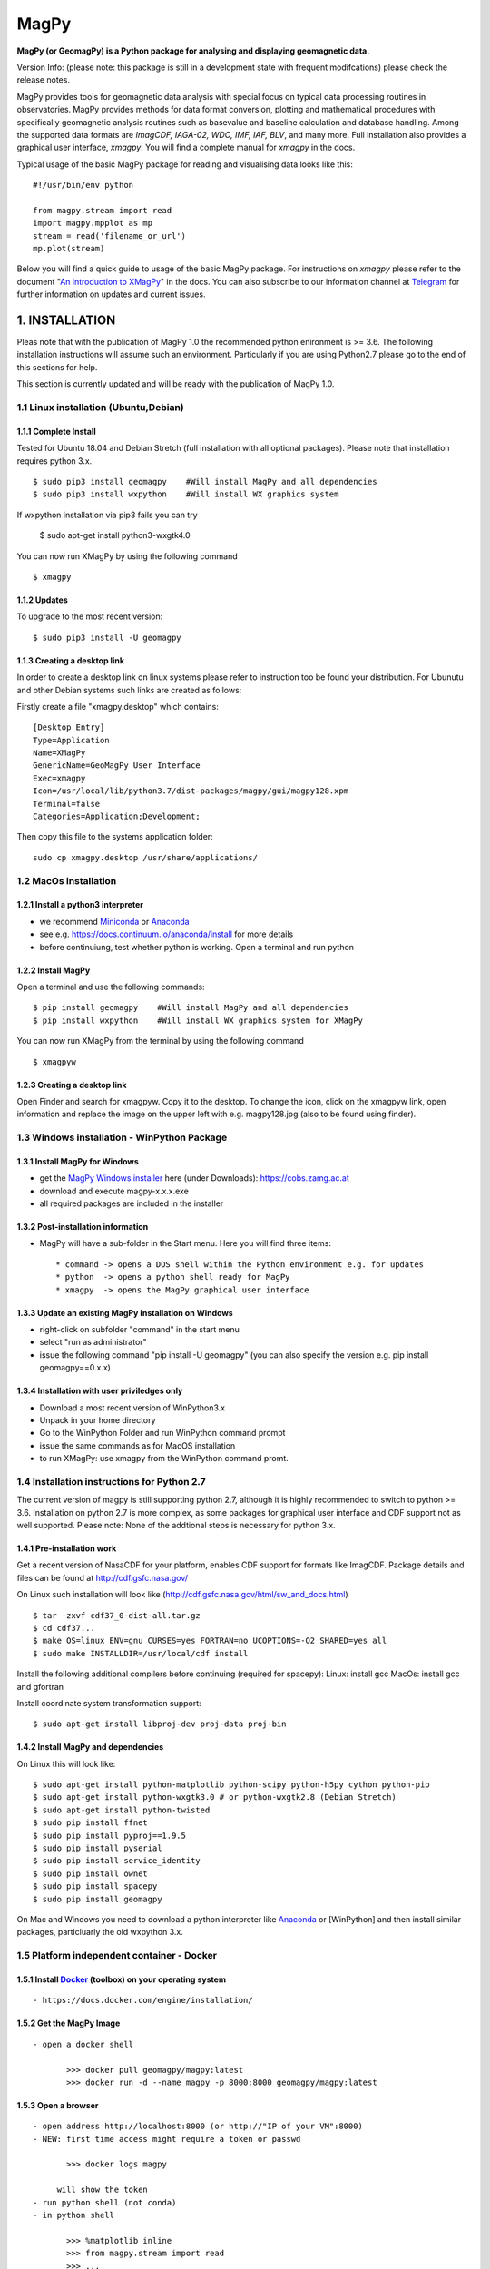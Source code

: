 MagPy
=====

**MagPy (or GeomagPy) is a Python package for analysing and displaying
geomagnetic data.**

Version Info: (please note: this package is still in a development state
with frequent modifcations) please check the release notes.

MagPy provides tools for geomagnetic data analysis with special focus on
typical data processing routines in observatories. MagPy provides
methods for data format conversion, plotting and mathematical procedures
with specifically geomagnetic analysis routines such as basevalue and
baseline calculation and database handling. Among the supported data
formats are *ImagCDF, IAGA-02, WDC, IMF, IAF, BLV*, and many more. Full
installation also provides a graphical user interface, *xmagpy*. You
will find a complete manual for *xmagpy* in the docs.

Typical usage of the basic MagPy package for reading and visualising
data looks like this:

::

        #!/usr/bin/env python

        from magpy.stream import read
        import magpy.mpplot as mp
        stream = read('filename_or_url')
        mp.plot(stream)

Below you will find a quick guide to usage of the basic MagPy package.
For instructions on *xmagpy* please refer to the document "`An
introduction to
XMagPy <https://github.com/geomagpy/magpy/blob/master/magpy/doc/xmagpy-manual.pdf>`__"
in the docs. You can also subscribe to our information channel at
`Telegram <https://t.me/geomagpy>`__ for further information on updates
and current issues.

1. INSTALLATION
---------------

Pleas note that with the publication of MagPy 1.0 the recommended python
enironment is >= 3.6. The following installation instructions will
assume such an environment. Particularly if you are using Python2.7
please go to the end of this sections for help.

This section is currently updated and will be ready with the publication
of MagPy 1.0.

1.1 Linux installation (Ubuntu,Debian)
~~~~~~~~~~~~~~~~~~~~~~~~~~~~~~~~~~~~~~

1.1.1 Complete Install
^^^^^^^^^^^^^^^^^^^^^^

Tested for Ubuntu 18.04 and Debian Stretch (full installation with all
optional packages). Please note that installation requires python 3.x.

::

        $ sudo pip3 install geomagpy    #Will install MagPy and all dependencies
        $ sudo pip3 install wxpython    #Will install WX graphics system

If wxpython installation via pip3 fails you can try

        $ sudo apt-get install python3-wxgtk4.0

You can now run XMagPy by using the following command

::

        $ xmagpy

1.1.2 Updates
^^^^^^^^^^^^^

To upgrade to the most recent version:

::

        $ sudo pip3 install -U geomagpy

1.1.3 Creating a desktop link
^^^^^^^^^^^^^^^^^^^^^^^^^^^^^

In order to create a desktop link on linux systems please refer to
instruction too be found your distribution. For Ubunutu and other Debian
systems such links are created as follows:

Firstly create a file "xmagpy.desktop" which contains:

::

        [Desktop Entry]
        Type=Application
        Name=XMagPy
        GenericName=GeoMagPy User Interface
        Exec=xmagpy
        Icon=/usr/local/lib/python3.7/dist-packages/magpy/gui/magpy128.xpm
        Terminal=false
        Categories=Application;Development;

Then copy this file to the systems application folder:

::

        sudo cp xmagpy.desktop /usr/share/applications/

1.2 MacOs installation
~~~~~~~~~~~~~~~~~~~~~~

1.2.1 Install a python3 interpreter
^^^^^^^^^^^^^^^^^^^^^^^^^^^^^^^^^^^

-  we recommend
   `Miniconda <https://docs.conda.io/en/latest/miniconda.html>`__ or
   `Anaconda <https://www.continuum.io/downloads>`__
-  see e.g. https://docs.continuum.io/anaconda/install for more details
-  before continuiung, test whether python is working. Open a terminal
   and run python

1.2.2 Install MagPy
^^^^^^^^^^^^^^^^^^^

Open a terminal and use the following commands:

::

        $ pip install geomagpy    #Will install MagPy and all dependencies
        $ pip install wxpython    #Will install WX graphics system for XMagPy

You can now run XMagPy from the terminal by using the following command

::

        $ xmagpyw

1.2.3 Creating a desktop link
^^^^^^^^^^^^^^^^^^^^^^^^^^^^^

Open Finder and search for xmagpyw. Copy it to the desktop. To change
the icon, click on the xmagpyw link, open information and replace the
image on the upper left with e.g. magpy128.jpg (also to be found using
finder).

1.3 Windows installation - WinPython Package
~~~~~~~~~~~~~~~~~~~~~~~~~~~~~~~~~~~~~~~~~~~~

1.3.1 Install MagPy for Windows
^^^^^^^^^^^^^^^^^^^^^^^^^^^^^^^

-  get the `MagPy Windows
   installer <https://cobs.zamg.ac.at/data/index.php/en/downloads/category/1-magnetism>`__
   here (under Downloads): https://cobs.zamg.ac.at
-  download and execute magpy-x.x.x.exe
-  all required packages are included in the installer

1.3.2 Post-installation information
^^^^^^^^^^^^^^^^^^^^^^^^^^^^^^^^^^^

-  MagPy will have a sub-folder in the Start menu. Here you will find
   three items:

   ::

       * command -> opens a DOS shell within the Python environment e.g. for updates 
       * python  -> opens a python shell ready for MagPy
       * xmagpy  -> opens the MagPy graphical user interface

1.3.3 Update an existing MagPy installation on Windows
^^^^^^^^^^^^^^^^^^^^^^^^^^^^^^^^^^^^^^^^^^^^^^^^^^^^^^

-  right-click on subfolder "command" in the start menu
-  select "run as administrator"
-  issue the following command "pip install -U geomagpy" (you can also
   specify the version e.g. pip install geomagpy==0.x.x)

1.3.4 Installation with user priviledges only
^^^^^^^^^^^^^^^^^^^^^^^^^^^^^^^^^^^^^^^^^^^^^

-  Download a most recent version of WinPython3.x
-  Unpack in your home directory
-  Go to the WinPython Folder and run WinPython command prompt
-  issue the same commands as for MacOS installation
-  to run XMagPy: use xmagpy from the WinPython command promt.

1.4 Installation instructions for Python 2.7
~~~~~~~~~~~~~~~~~~~~~~~~~~~~~~~~~~~~~~~~~~~~

The current version of magpy is still supporting python 2.7, although it
is highly recommended to switch to python >= 3.6. Installation on python
2.7 is more complex, as some packages for graphical user interface and
CDF support not as well supported. Please note: None of the addtional
steps is necessary for python 3.x.

1.4.1 Pre-installation work
^^^^^^^^^^^^^^^^^^^^^^^^^^^

Get a recent version of NasaCDF for your platform, enables CDF support
for formats like ImagCDF. Package details and files can be found at
http://cdf.gsfc.nasa.gov/

On Linux such installation will look like
(http://cdf.gsfc.nasa.gov/html/sw\_and\_docs.html)

::

        $ tar -zxvf cdf37_0-dist-all.tar.gz
        $ cd cdf37...
        $ make OS=linux ENV=gnu CURSES=yes FORTRAN=no UCOPTIONS=-O2 SHARED=yes all
        $ sudo make INSTALLDIR=/usr/local/cdf install

Install the following additional compilers before continuing (required
for spacepy): Linux: install gcc MacOs: install gcc and gfortran

Install coordinate system transformation support:

::

        $ sudo apt-get install libproj-dev proj-data proj-bin

1.4.2 Install MagPy and dependencies
^^^^^^^^^^^^^^^^^^^^^^^^^^^^^^^^^^^^

On Linux this will look like:

::

        $ sudo apt-get install python-matplotlib python-scipy python-h5py cython python-pip  
        $ sudo apt-get install python-wxgtk3.0 # or python-wxgtk2.8 (Debian Stretch)  
        $ sudo apt-get install python-twisted  
        $ sudo pip install ffnet
        $ sudo pip install pyproj==1.9.5
        $ sudo pip install pyserial
        $ sudo pip install service_identity
        $ sudo pip install ownet
        $ sudo pip install spacepy
        $ sudo pip install geomagpy  

On Mac and Windows you need to download a python interpreter like
`Anaconda <https://www.continuum.io/downloads>`__ or [WinPython] and
then install similar packages, particluarly the old wxpython 3.x.

1.5 Platform independent container - Docker
~~~~~~~~~~~~~~~~~~~~~~~~~~~~~~~~~~~~~~~~~~~

1.5.1 Install `Docker <https://www.docker.com/>`__ (toolbox) on your operating system
^^^^^^^^^^^^^^^^^^^^^^^^^^^^^^^^^^^^^^^^^^^^^^^^^^^^^^^^^^^^^^^^^^^^^^^^^^^^^^^^^^^^^

::

     - https://docs.docker.com/engine/installation/

1.5.2 Get the MagPy Image
^^^^^^^^^^^^^^^^^^^^^^^^^

::

     - open a docker shell

            >>> docker pull geomagpy/magpy:latest
            >>> docker run -d --name magpy -p 8000:8000 geomagpy/magpy:latest

1.5.3 Open a browser
^^^^^^^^^^^^^^^^^^^^

::

     - open address http://localhost:8000 (or http://"IP of your VM":8000)
     - NEW: first time access might require a token or passwd

            >>> docker logs magpy

          will show the token 
     - run python shell (not conda) 
     - in python shell

            >>> %matplotlib inline
            >>> from magpy.stream import read
            >>> ...

1.6 Install from source
~~~~~~~~~~~~~~~~~~~~~~~

Requirements: - Python 2.7, 3.x (recommended is >=3.6)

Recommended: - Python packages: \* wxpython (for python2.7 it needs to
be 3.x or older) \* NasaCDF (python 2.7 only) \* SpacePy (python 2.7
only)

-  Other useful Software:

   -  pyproj (for geographic coordinate systems)
   -  MySQL (database features)
   -  Webserver (e.g. Apache2, PHP)

      git clone git://github.com/GeomagPy/MagPy.git cd magpy\* sudo
      python setup.py install

2. A quick guide to MagPy
-------------------------

written by R. Leonhardt, R. Bailey (April 2017)

MagPy's functionality can be accessed basically in three different ways:
1) Directly import and use the magpy package into a python environment
2) Run the graphical user interface xmagpy (xmagpyw for Mac) 3) Use
predefined applications "Scripts"

The following section will primarily deal with way 1. For 2 - xmagpy -
we refer to the video tutorials whcih can be found here: Section 3
contains examples for predefined applications/scripts

2.1 Getting started with the python package
~~~~~~~~~~~~~~~~~~~~~~~~~~~~~~~~~~~~~~~~~~~

Start python. Import all stream methods and classes using:

::

    from magpy.stream import *

Please note that this import will shadow any already existing ``read``
method.

2.2 Reading and writing data
~~~~~~~~~~~~~~~~~~~~~~~~~~~~

MagPy supports the following data formats and thus conversions between
them: - WDC: World Data Centre format - JSON: JavaScript Object Notation
- IMF: Intermagnet Format - IAF: Intermagnet Archive Format - NEIC: WGET
data from USGS - NEIC - IAGA: IAGA 2002 text format - IMAGCDF:
Intermagnet CDF Format - GFZKP: GeoForschungsZentrum KP-Index format -
GSM19/GSM90: Output formats from GSM magnetometers - POS1: POS-1 binary
output - BLV: Baseline format Intermagnet - IYFV: Yearly mean format
Intermagnet

... and many others. To get a full list, use:

::

        from magpy.stream import *
        print(PYMAG_SUPPORTED_FORMATS)

You will find several example files provided with MagPy. The ``cdf``
file is stored along with meta information in NASA's common data format
(cdf). Reading this file requires a working installation of Spacepy cdf.

If you do not have any geomagnetic data file you can access example data
by using the following command (after ``import *``):

::

        data = read(example1)
        

The data from ``example1`` has been read into a MagPy *DataStream* (or
*stream*) object. Most data processing routines in MagPy are applied to
data streams.

Several example data sets are provided within the MagPy package:

-  ``example1``: `IAGA <http://www.iaga-aiga.org/>`__ ZIP (IAGA2002, zip
   compressed) file with 1 second HEZ data
-  ``example2``: `MagPy <#magpy>`__ Archive (CDF) file with 1 sec F data
-  ``example3``: `MagPy <#magpy>`__ Basevalue (TXT) ascii file with DI
   and baseline data
-  ``example4``: `INTERMAGNET <http://www.intermagnet.org>`__ ImagCDF
   (CDF) file with one week of 1 second data
-  ``example5``: `MagPy <#magpy>`__ Archive (CDF) raw data file with xyz
   and supporting data
-  ``example6a``: `MagPy <#magpy>`__ DI (txt) raw data file with DI
   measurement
-  ``example6b``: `MagPy <#magpy>`__ like 6a to be used with example4

-  ``flagging_example``: `MagPy <#magpy>`__ FlagDictionary (JSON)
   flagging info to be used with example1
-  ``recipe1_flags``: `MagPy <#magpy>`__ FlagDictionary (JSON) to be
   used with cookbook recipe 1

2.2.1 Reading
^^^^^^^^^^^^^

For a file in the same directory:

::

        data = read(r'myfile.min') 

... or for specific paths in Linux:

::

        data = read(r'/path/to/file/myfile.min') 

... or for specific paths in Windows:

::

        data = read(r'c:\path\to\file\myfile.min')

Pathnames are related to your operating system. In this guide we will
assume a Linux system. Files that are read in are uploaded to the memory
and each data column (or piece of header information) is assigned to an
internal variable (key). To get a quick overview of the assigned keys in
any given stream (``data``) you can use the following method:

::

        print(data._get_key_headers() )

2.2.2 Writing
^^^^^^^^^^^^^

After loading data from a file, we can save the data in the standard
IAGA02 and IMAGCDF formats with the following commands.

To create an IAGA-02 format file, use:

::

        data.write(r'/path/to/diretory/',format_type='IAGA')

To create an `INTERMAGNET <http://www.intermagnet.org>`__ CDF (ImagCDF)
file:

::

        data.write(r'/path/to/diretory/',format_type='IMAGCDF')

The filename will be created automatically according to the defined
format. By default, daily files are created and the date is added to the
filename in-between the optional parameters ``filenamebegins`` and
``filenameends``. If ``filenameends`` is missing, ``.txt`` is used as
default.

2.2.3 Other possibilities for reading files
^^^^^^^^^^^^^^^^^^^^^^^^^^^^^^^^^^^^^^^^^^^

To read all local files ending with .min within a directory (creates a
single stream of all data):

::

        data = read(r'/path/to/file/*.min')

Getting magnetic data directly from an online source such as the WDC:

::

        data = read(r'ftp://thewellknownaddress/single_year/2011/fur2011.wdc')

Getting *kp* data from the GFZ Potsdam:

::

        data = read(r'http://www-app3.gfz-potsdam.de/kp_index/qlyymm.tab')

(Please note: data access and usage is subjected to the terms and
conditions of the individual data provider. Please make sure to read
them before accessing any of these products.)

No format specifications are required for reading. If MagPy can handle
the format, it will be automatically recognized.

Getting data for a specific time window for local files:

::

        data = read(r'/path/to/files/*.min',starttime="2014-01-01", endtime="2014-05-01")

... and remote files:

::

        data = read(r'ftp://address/fur2013.wdc',starttime="2013-01-01", endtime="2013-02-01")

Reading data from the INTERMAGNET Webservice (starting soon):

::

        data = read('http://www.intermagnet.org/test/ws/?id=WIC')

2.2.4 Selecting timerange
^^^^^^^^^^^^^^^^^^^^^^^^^

The stream can be trimmed to a specific time interval after reading by
applying the trim method, e.g. for a specific month:

::

        data = data.trim(starttime="2013-01-01", endtime="2013-02-01")

2.3 Getting help on options and usage
~~~~~~~~~~~~~~~~~~~~~~~~~~~~~~~~~~~~~

2.3.1 Python's help function
^^^^^^^^^^^^^^^^^^^^^^^^^^^^

Information on individual methods and options can be obtained as
follows:

For basic functions:

::

        help(read)

For specific methods related to e.g. a stream object "data":

::

        help(data.fit)

Note that this requires the existence of a "data" object, which is
obtained e.g. by data = read(...). The help text can also be shown by
directly calling the *DataStream* object method using:

::

        help(DataStream.fit)

2.3.2 MagPy's logging system
^^^^^^^^^^^^^^^^^^^^^^^^^^^^

MagPy automatically logs many function options and runtime information,
which can be useful for debugging purposes. This log is saved by default
in the temporary file directory of your operating system, e.g. for Linux
this would be ``/tmp/magpy.log``. The log is formatted as follows with
the date, module and function in use and the message leve
(INFO/WARNING/ERROR):

::

        2017-04-22 09:50:11,308 INFO - magpy.stream - Initiating MagPy...

Messages on the WARNING and ERROR level will automatically be printed to
shell. Messages for more detailed debugging are written at the DEBUG
level and will not be printed to the log unless an additional handler
for printing DEBUG is added.

Custom loggers can be defined by creating a logger object after
importing MagPy and adding handlers (with formatting):

::

        from magpy.stream import *
        import logging
        
        logger = logging.getLogger()
        hdlr = logging.FileHandler('testlog.log')
        formatter = logging.Formatter('%(asctime)s - %(name)s - %(levelname)s - %(message)s')
        hdlr.setFormatter(formatter)
        logger.addHandler(hdlr)
        

The logger can also be configured to print to shell (stdout, without
formatting):

::

        import sys
        logger = logging.getLogger()
        stdoutlog = logging.StreamHandler(sys.stdout)
        logger.addHandler(stdoutlog)

2.4 Plotting
~~~~~~~~~~~~

You will find some example plots at the `Conrad
Observatory <http://www.conrad-observatory.at>`__.

2.4.1 Quick (and not dirty)
^^^^^^^^^^^^^^^^^^^^^^^^^^^

::

        import magpy.mpplot as mp
        mp.plot(data)

2.4.2 Some options
^^^^^^^^^^^^^^^^^^

Select specific keys to plot:

::

        mp.plot(data,variables=['x','y','z'])
        

Defining a plot title and specific colors (see ``help(mp.plot)`` for
list and all options):

::

        mp.plot(data,variables=['x','y'],plottitle="Test plot",
                colorlist=['g', 'c'])

2.4.3 Data from multiple streams
^^^^^^^^^^^^^^^^^^^^^^^^^^^^^^^^

Various datasets from multiple data streams will be plotted above one
another. Provide a list of streams and an array of keys:

::

        mp.plotStreams([data1,data2],[['x','y','z'],['f']])

2.5 Flagging data
~~~~~~~~~~~~~~~~~

The flagging procedure allows the observer to mark specific data points
or ranges. Falgs are useful for labelling data spikes, storm onsets,
pulsations, disturbances, lightning strikes, etc. Each flag is asociated
with a comment and a type number. The flagtype number ranges between 0
and 4:

-  0: normal data with comment (e.g. "Hello World")
-  1: data marked by automated analysis (e.g. spike)
-  2: data marked by observer as valid geomagnetic signature (e.g. storm
   onset, pulsation). Such data cannot be marked invalid by automated
   procedures
-  3: data marked by observer as invalid (e.g. lightning, magnetic
   disturbance)
-  4: merged data (e.g. data inserted from another source/instrument as
   defined in the comment)

Flags can be stored along with the data set (requires CDF format output)
or separately in a binary archive. These flags can then be applied to
the raw data again, ascertaining perfect reproducibility.

2.5.1 Mark data spikes
^^^^^^^^^^^^^^^^^^^^^^

Load a data record with data spikes:

::

        datawithspikes = read(example1)

Mark all spikes using the automated function ``flag_outlier`` with
default options:

::

        flaggeddata = datawithspikes.flag_outlier(timerange=timedelta(minutes=1),threshold=3)

Show flagged data in a plot:

::

        mp.plot(flaggeddata,['f'],annotate=True)

2.5.2 Flag time range
^^^^^^^^^^^^^^^^^^^^^

Flag a certain time range:

::

        flaglist = flaggeddata.flag_range(keys=['f'], starttime='2012-08-02T04:33:40', 
                                          endtime='2012-08-02T04:44:10', 
                                          flagnum=3, text="iron metal near sensor")

Apply these flags to the data:

::

        flaggeddata = flaggeddata.flag(flaglist)

Show flagged data in a plot:

::

        mp.plot(flaggeddata,['f'],annotate=True)

2.5.3 Save flagged data
^^^^^^^^^^^^^^^^^^^^^^^

To save the data together with the list of flags to a CDF file:

::

        flaggeddata.write('/tmp/',filenamebegins='MyFlaggedExample_', format_type='PYCDF')

To check for correct save procedure, read and plot the new file:

::

        newdata = read("/tmp/MyFlaggedExample_*")
        mp.plot(newdata,annotate=True, plottitle='Reloaded flagged CDF data')

2.5.4 Save flags separately
^^^^^^^^^^^^^^^^^^^^^^^^^^^

To save the list of flags seperately from the data in a pickled binary
file:

::

        fullflaglist = flaggeddata.extractflags()
        saveflags(fullflaglist,"/tmp/MyFlagList.pkl"))

These flags can be loaded in and then reapplied to the data set:

::

        data = read(example1)
        flaglist = loadflags("/tmp/MyFlagList.pkl")
        data = data.flag(flaglist)
        mp.plot(data,annotate=True, plottitle='Raw data with flags from file')

2.5.5 Drop flagged data
^^^^^^^^^^^^^^^^^^^^^^^

For some analyses it is necessary to use "clean" data, which can be
produced by dropping data flagged as invalid (e.g. spikes). By default,
the following method removes all data marked with flagtype numbers 1 and
3.

::

        cleandata = flaggeddata.remove_flagged()
        mp.plot(cleandata, ['f'], plottitle='Flagged data dropped')

2.6 Basic methods
~~~~~~~~~~~~~~~~~

2.6.1 Filtering
^^^^^^^^^^^^^^^

MagPy's ``filter`` uses the settings recommended by
`IAGA <http://www.iaga-aiga.org/>`__/`INTERMAGNET <http://www.intermagnet.org>`__.
Ckeck ``help(data.filter)`` for further options and definitions of
filter types and pass bands.

First, get the sampling rate before filtering in seconds:

::

        print("Sampling rate before [sec]:", cleandata.samplingrate())

Filter the data set with default parameters (``filter`` automatically
chooses the correct settings depending on the provided sanmpling rate):

::

        filtereddata = cleandata.filter()

Get sampling rate and filtered data after filtering (please note that
all filter information is added to the data's meta information
dictionary (data.header):

::

        print("Sampling rate after [sec]:", filtereddata.samplingrate())
        print("Filter and pass band:", filtereddata.header.get('DataSamplingFilter',''))

2.6.2 Coordinate transformation
^^^^^^^^^^^^^^^^^^^^^^^^^^^^^^^

Assuming vector data in columns [x,y,z] you can freely convert between
xyz, hdz, and idf coordinates:

::

        cleandata = cleandata.xyz2hdz()

2.6.3 Calculate delta F
^^^^^^^^^^^^^^^^^^^^^^^

If the data file contains xyz (hdz, idf) data and an independently
measured f value, you can calculate delta F between the two instruments
using the following:

::

        cleandata = cleandata.delta_f()
        mp.plot(cleandata,plottitle='delta F')

2.6.4 Calculate Means
^^^^^^^^^^^^^^^^^^^^^

Mean values for certain data columns can be obtained using the ``mean``
method. The mean will only be calculated for data with the percentage of
valid data (in contrast to missing data) points not falling below the
value given by the percentage option (default 95). If too much data is
missing, then no mean is calulated and the function returns NaN.

::

        print(cleandata.mean('df', percentage=80))
        

The median can be calculated by defining the ``meanfunction`` option:

::

        print(cleandata.mean('df', meanfunction='median'))

2.6.5 Applying offsets
^^^^^^^^^^^^^^^^^^^^^^

Constant offsets can be added to individual columns using the ``offset``
method with a dictionary defining the MagPy stream column keys and the
offset to be applied (datetime.timedelta object for time column, float
for all others):

::

        offsetdata = cleandata.offset({'time':timedelta(seconds=0.19),'f':1.24})

2.6.6 Scaling data
^^^^^^^^^^^^^^^^^^

Individual columns can also be multiplied by values provided in a
dictionary:

::

        multdata = cleandata.multiply({'x':-1})

2.6.7 Fit functions
^^^^^^^^^^^^^^^^^^^

MagPy offers the possibility to fit functions to data using either
polynomial functions or cubic splines (default):

::

        func = cleandata.fit(keys=['x','y','z'],knotstep=0.1)
        mp.plot(cleandata,variables=['x','y','z'],function=func)

2.6.8 Derivatives
^^^^^^^^^^^^^^^^^

Time derivatives, which are useful to identify outliers and sharp
changes, are calculated as follows:

::

        diffdata = cleandata.differentiate(keys=['x','y','z'],put2keys = ['dx','dy','dz'])
        mp.plot(diffdata,variables=['dx','dy','dz'])

2.6.9 All methods at a glance
^^^^^^^^^^^^^^^^^^^^^^^^^^^^^

For a summary of all supported methods, see the section **List of all
MagPy methods** below.

2.7 Geomagnetic analysis
~~~~~~~~~~~~~~~~~~~~~~~~

2.7.1 Determination of K indices
^^^^^^^^^^^^^^^^^^^^^^^^^^^^^^^^

MagPy supports the FMI method for determination of K indices. Please
consult the MagPy publication for details on this method and
application.

A month of one minute data is provided in ``example2``, which
corresponds to an `INTERMAGNET <http://www.intermagnet.org>`__ IAF
archive file. Reading a file in this format will load one minute data by
default. Accessing hourly data and other information is described below.

::

        data2 = read(example2)
        kvals = data2.k_fmi()

The determination of K values will take some time as the filtering
window is dynamically adjusted. In order to plot the original data (H
component) and K values together, we now use the multiple stream
plotting method ``plotStreams``. Here you need to provide a list of
streams and an array containing variables for each stream. The
additional options determine the appearance of the plot (limits, bar
chart):

::

        mp.plotStreams([data2,kvals],[['x'],['var1']],
                       specialdict = [{},{'var1':[0,9]}],
                       symbollist=['-','z'],
                       bartrange=0.06)
        

``'z'`` in ``symbollist`` refers to the second subplot (K), which should
be plotted as bars rather than the standard line (``'-'``).

2.7.2 Automated geomagnetic storm detection
^^^^^^^^^^^^^^^^^^^^^^^^^^^^^^^^^^^^^^^^^^^

Geomagnetic storm detection is supported by MagPy using two procedures
based on wavelets and the Akaike Information Criterion (AIC) as outlined
in detail in Bailey and Leonhardt (2016). A basic example of usage to
find an SSC using a Discrete Wavelet Transform (DWT) is shown below:

::

        from magpy.stream import read
        from magpy.opt.stormdet import seekStorm
        stormdata = read("LEMI025_2015-03-17.cdf")      # 1s variometer data
        stormdata = stormdata.xyz2hdz()
        stormdata = stormdata.smooth('x', window_len=25)
        detection, ssc_list = seekStorm(stormdata, method="MODWT")
        print("Possible SSCs detected:", ssc_list)
        

The method ``seekStorm`` will return two variables: ``detection`` is
True if any detection was made, while ``ssc_list`` is a list of
dictionaries containing data on each detection. Note that this method
alone can return a long list of possible SSCs (most incorrectly
detected), particularly during active storm times. It is most useful
when additional restrictions based on satellite solar wind data apply
(currently only optimised for ACE data, e.g. from the NOAA website):

::

        satdata_ace_1m = read('20150317_ace_swepam_1m.txt')
        satdata_ace_5m = read('20150317_ace_epam_5m.txt')
        detection, ssc_list, sat_cme_list = seekStorm(stormdata,
                    satdata_1m=satdata_ace_1m, satdata_5m=satdata_ace_5m,
                    method='MODWT', returnsat=True)
        print("Possible CMEs detected:", sat_cme_list)
        print("Possible SSCs detected:", ssc_list)

2.7.3 Sq analysis
^^^^^^^^^^^^^^^^^

Methods are currently in preparation.

2.7.4 Validity check of data
^^^^^^^^^^^^^^^^^^^^^^^^^^^^

A common and important application used in the geomagnetism community is
a general validity check of geomagnetic data to be submitted to the
official data repositories `IAGA <http://www.iaga-aiga.org/>`__, WDC, or
`INTERMAGNET <http://www.intermagnet.org>`__. Please note: this is
currently under development and will be extended in the near future. A
'one-click' test method will be included in xmagpy in the future,
checking:

A) Validity of data formats, e.g.:

   ::

       data = read('myiaffile.bin', debug=True) 

B) Completeness of meta-information

C) Conformity of applied techniques to respective rules

D) Internal consistency of data

E) Optional: regional consistency

2.7.5 Spectral Analysis and Noise
^^^^^^^^^^^^^^^^^^^^^^^^^^^^^^^^^

For analysis of the spectral content of data, MagPy provides two basic
plotting methods. ``plotPS`` will calculate and display a power spectrum
of the selected component. ``plotSpectrogram`` will plot a spectrogram
of the time series. As usual, there are many options for plot window and
processing parameters that can be accessed using the help method.

::

        data = read(example1)
        mp.plotPS(data,key='f')
        mp.plotSpectrogram(data,['f'])

2.8 Handling multiple streams
~~~~~~~~~~~~~~~~~~~~~~~~~~~~~

2.8.1 Merging streams
^^^^^^^^^^^^^^^^^^^^^

Merging data comprises combining two streams into one new stream. This
includes adding a new column from another stream, filling gaps with data
from another stream or replacing data from one column with data from
another stream. The following example sketches the typical usage:

::

        print("Data columns in data2:", data2._get_key_headers())
        newstream = mergeStreams(data2,kvals,keys=['var1'])
        print("Data columns after merging:", data2._get_key_headers())
        mp.plot(newstream, ['x','y','z','var1'],symbollist=['-','-','-','z'])

If column ``var1`` does not existing in data2 (as above), then this
column is added. If column ``var1`` had already existed, then missing
data would be inserted from stream ``kvals``. In order to replace any
existing data, use option ``mode='replace'``.

2.8.2 Differences between streams
^^^^^^^^^^^^^^^^^^^^^^^^^^^^^^^^^

Sometimes it is necessary to examine the differences between two data
streams e.g. differences between the F values of two instruments running
in parallel at an observatory. The method ``subtractStreams`` is
provided for this analysis:

::

        diff = subtractStreams(data1,data2,keys=['f'])

2.9 The art of meta-information
~~~~~~~~~~~~~~~~~~~~~~~~~~~~~~~

Each data set is accompanied by a dictionary containing meta-information
for this data. This dictionary is completely dynamic and can be filled
freely, but there are a number of predefined fields that help the user
provide essential meta-information as requested by
`IAGA <http://www.iaga-aiga.org/>`__,
`INTERMAGNET <http://www.intermagnet.org>`__ and other data providers.
All meta information is saved only to MagPy-specific archive formats
PYCDF and PYSTR. All other export formats save only specific information
as required by the projected format.

The current content of this dictionary can be accessed by:

::

        data = read(example1)
        print(data.header)

Information is added/changed by using:

::

        data.header['SensorName'] = 'FGE'

Individual information is obtained from the dictionary using standard
key input:

::

        print(data.header.get('SensorName'))

If you want to have a more readable list of the header information, do:

::

        for key in data.header:
            print ("Key: {} \t Content: {}".format(key,data.header.get(key)))

2.9.1 Conversion to ImagCDF - Adding meta-information
^^^^^^^^^^^^^^^^^^^^^^^^^^^^^^^^^^^^^^^^^^^^^^^^^^^^^

To convert data from `IAGA <http://www.iaga-aiga.org/>`__ or IAF formats
to the new `INTERMAGNET <http://www.intermagnet.org>`__ CDF format, you
will usually need to add additional meta-information required for the
new format. MagPy can assist you here, firstly by extracting and
correctly adding already existing meta-information into newly defined
fields, and secondly by informing you of which information needs to be
added for producing the correct output format.

Example of IAGA02 to ImagCDF:

::

        mydata = read('IAGA02-file.min')
        mydata.write('/tmp',format_type='IMAGCDF')

The console output of the write command (see below) will tell you which
information needs to be added (and how) in order to obtain correct
ImagCDF files. Please note, MagPy will store the data in any case and
will be able to read it again even if information is missing. Before
submitting to a GIN, you need to make sure that the appropriate
information is contained. Attributes that relate to publication of the
data will not be checked at this point, and might be included later.

::

        >>>Writing IMAGCDF Format /tmp/wic_20150828_0000_PT1M_4.cdf
        >>>writeIMAGCDF: StandardLevel not defined - please specify by yourdata.header['DataStandardLevel'] = ['None','Partial','Full']
        >>>writeIMAGCDF: Found F column
        >>>writeIMAGCDF: given components are XYZF. Checking F column...
        >>>writeIMAGCDF: analyzed F column - values are apparently independend from vector components - using column name 'S'

Now add the missing information. Selecting 'Partial' will require
additional information. You will get a 'reminder' if you forget this.
Please check IMAGCDF instructions on specific codes:

::

        mydata.header['DataStandardLevel'] = 'Partial'
        mydata.header['DataPartialStandDesc'] = 'IMOS-01,IMOS-02,IMOS-03,IMOS-04,IMOS-05,IMOS-06,IMOS-11,IMOS-12,IMOS-13,IMOS-14,IMOS-15,IMOS-21,IMOS-22,IMOS-31,IMOS-41'

Similar reminders to fill out complete header information will be shown
for other conversions like:

::

        mydata.write('/tmp',format_type='IAGA')
        mydata.write('/tmp',format_type='IMF')
        mydata.write('/tmp',format_type='IAF',coverage='month')
        mydata.write('/tmp',format_type='WDC')

2.9.2 Providing location data
^^^^^^^^^^^^^^^^^^^^^^^^^^^^^

Providing location data usually requires information on the reference
system (ellipsoid,...). By default MagPy assumes that these values are
provided in WGS84/WGS84 reference system. In order to facilitate most
easy referencing and conversions, MagPy supports
`EPSG <https://www.epsg-registry.org/>`__ codes for coordinates. If you
provide the geodetic references as follows, and provided that the
`proj4 <https://github.com/OSGeo/proj.4>`__ Python package is available,
MagPy will automatically convert location data to the requested output
format (currently WGS84).

::

        mydata.header['DataAcquisitionLongitude'] = -34949.9
        mydata.header['DataAcquisitionLatitude'] = 310087.0
        mydata.header['DataLocationReference'] = 'GK M34, EPSG: 31253'

        >>>...
        >>>writeIMAGCDF: converting coordinates to epsg 4326
        >>>...

2.9.3 Special meta-information fields
^^^^^^^^^^^^^^^^^^^^^^^^^^^^^^^^^^^^^

The meta-information fields can hold much more information than required
by most output formats. This includes basevalue and baseline parameters,
flagging details, detailed sensor information, serial numbers and much
more. MagPy makes use of these possibilities. In order to save this
meta-information along with your data set you can use MagPy internal
archiving format, ``PYCDF``, which can later be converted to any of the
aforementioned output formats. You can even reconstruct a full data
base. Any upcoming meta-information or output request can be easily
added/modified without disrupting already existing data sets and the
ability to read and analyse old data. This data format is also based on
Nasa CDF. ASCII outputs are also supported by MagPy, of which the
``PYSTR`` format also contains all meta information and ``PYASCII`` is
the most compact. Please consider that ASCII formats require a lot of
memory, especially for one second and higher resolution data.

::

        mydata.write('/tmp',format_type='PYCDF',coverage='year')

2.10 Data transfer
~~~~~~~~~~~~~~~~~~

MagPy contains a number of methods to simplify data transfer for
observatory applications. Methods within the basic Python functionality
can also be very useful. Using the implemented methods requires:

::

        from magpy import transfer as mt

2.10.1 Downloads
^^^^^^^^^^^^^^^^

Use the ``read`` method as outlined above. No additional imports are
required.

2.10.2 FTP upload
^^^^^^^^^^^^^^^^^

Files can also be uploaded to an FTP server:

::

        mt.ftpdatatransfer(localfile='/path/to/data.cdf',ftppath='/remote/directory/',myproxy='ftpaddress or address of proxy',port=21,login='user',passwd='passwd',logfile='/path/mylog.log')
        

The upload methods using FTP, SCP and GIN support logging. If the data
file failed to upload correctly, the path is added to a log file and,
when called again, upload of the file is retried. This option is useful
for remote locations with unstable network connections.

2.10.3 Secure communication protocol (SCP)
^^^^^^^^^^^^^^^^^^^^^^^^^^^^^^^^^^^^^^^^^^

To transfer via SCP:

::

        mt.scptransfer('user@address:/remote/directory/','/path/to/data.cdf',passwd,timeout=60)

2.10.4 Upload data to GIN
^^^^^^^^^^^^^^^^^^^^^^^^^

Use the following command:

::

        mt.ginupload('/path/to/data.cdf', ginuser, ginpasswd, ginaddress, faillog=True, stdout=True)

2.10.5 Avoiding real-text passwords in scripts
^^^^^^^^^^^^^^^^^^^^^^^^^^^^^^^^^^^^^^^^^^^^^^

In order to avoid using real-text password in scripts, MagPy comes along
with a simple encryption routine.

::

        from magpy.opt import cred as mpcred

Credentials will be saved to a hidden file with encrypted passwords. To
add information for data transfer to a machine called 'MyRemoteFTP' with
an IP of 192.168.0.99:

::

        mpcred.cc('transfer', 'MyRemoteFTP', user='user', passwd='secure', address='192.168.0.99', port=21)

Extracting passwd information within your data transfer scripts:

::

        user = mpcred.lc('MyRemoteFTP', 'user')
        password = mpcred.lc('MyRemoteFTP','passwd')

2.11 DI measurements, basevalues and baselines
~~~~~~~~~~~~~~~~~~~~~~~~~~~~~~~~~~~~~~~~~~~~~~

These procedures require an additional import:

::

        from magpy import absolutes as di

2.11.1 Data structure of DI measurements
^^^^^^^^^^^^^^^^^^^^^^^^^^^^^^^^^^^^^^^^

Please check ``example3``, which is an example DI file. You can create
these DI files by using the input sheet from xmagpy or the online input
sheet provided by the Conrad Observatory. If you want to use this
service, please contact the Observatory staff. Also supported are
DI-files from the AUTODIF.

2.11.2 Reading DI data
^^^^^^^^^^^^^^^^^^^^^^

Reading and analyzing DI data requires valid DI file(s). For correct
analysis, variometer data and scalar field information needs to be
provided as well. Checkout ``help(di.absoluteAnalysis)`` for all
options. The analytical procedures are outlined in detail in the MagPy
article (citation). A typical analysis looks like:

::

        diresult = di.absoluteAnalysis('/path/to/DI/','path/to/vario/','path/to/scalar/')

Path to DI can either point to a single file, a directory or even use
wildcards to select data from a specific observatory/pillar. Using the
examples provided along with MagPy, the analysis line looks like

::

        diresult = di.absoluteAnalysis(example3,example2,example2)

Calling this method will provide terminal output as follows and a stream
object ``diresult`` which can be used for further analyses.

::

        >>>...
        >>>Analyzing manual measurement from 2015-03-25
        >>>Vector at: 2015-03-25 08:18:00+00:00
        >>>Declination: 3:53:46, Inclination: 64:17:17, H: 21027.2, Z: 43667.9, F: 48466.7
        >>>Collimation and Offset:
        >>>Declination:    S0: -3.081, delta H: -6.492, epsilon Z: -61.730
        >>>Inclination:    S0: -1.531, epsilon Z: -60.307
        >>>Scalevalue: 1.009 deg/unit
        >>>Fext with delta F of 0.0 nT
        >>>Delta D: 0.0, delta I: 0.0

Fext indicates that F values have been used from a separate file and not
provided along with DI data. Delta values for F, D, and I have not been
provided either. ``diresult`` is a stream object containing average D, I
and F values, the collimation angles, scale factors and the base values
for the selected variometer, beside some additional meta information
provided in the data input form.

2.11.3 Reading BLV files
^^^^^^^^^^^^^^^^^^^^^^^^

Basevalues:

::

        blvdata = read('/path/myfile.blv')
        mp.plot(blvdata, symbollist=['o','o','o'])

Adopted baseline:

::

        bldata = read('/path/myfile.blv',mode='adopted')
        mp.plot(bldata)

2.11.4 Basevalues and baselines
^^^^^^^^^^^^^^^^^^^^^^^^^^^^^^^

Basevalues as obtained in (2.11.2) or (2.11.3) are stored in a normal
data stream object, therefore all analysis methods outlined above can be
applied to this data. The ``diresult`` object contains D, I, and F
values for each measurement in columns x,y,z. Basevalues for H, D and Z
related to the selected variometer are stored in columns dx,dy,dz. In
``example4``, you will find some more DI analysis results. To plot these
basevalues we can use the following plot command, where we specify the
columns, filled circles as plotsymbols and also define a minimum spread
of each y-axis of +/- 5 nT for H and Z, +/- 0.05 deg for D.

::

        basevalues = read(example4)
        mp.plot(basevalues, variables=['dx','dy','dz'], symbollist=['o','o','o'], padding=[5,0.05,5])

Fitting a baseline can be easily accomplished with the ``fit`` method.
First we test a linear fit to the data by fitting a polynomial function
with degree 1.

::

        func = basevalues.fit(['dx','dy','dz'],fitfunc='poly', fitdegree=1)
        mp.plot(basevalues, variables=['dx','dy','dz'], symbollist=['o','o','o'], padding=[5,0.05,5], function=func)

We then fit a spline function using 3 knotsteps over the timerange (the
knotstep option is always related to the given timerange).

::

        func = basevalues.fit(['dx','dy','dz'],fitfunc='spline', knotstep=0.33)
        mp.plot(basevalues, variables=['dx','dy','dz'], symbollist=['o','o','o'], padding=[5,0.05,5], function=func)

Hint: a good estimate on the necessary fit complexity can be obtained by
looking at delta F values. If delta F is mostly constant, then the
baseline should also not be very complex.

2.11.5 Applying baselines
^^^^^^^^^^^^^^^^^^^^^^^^^

The baseline method provides a number of options to assist the observer
in determining baseline corrections and realted issues. The basic
building block of the baseline method is the fit function as discussed
above. Lets first load raw vectorial geomagnetic data, the absevalues of
which are contained in above example:

::

        rawdata = read(example5)

Now we can apply the basevalue information and the spline function as
tested above:

::

        func = rawdata.baseline(basevalues, extradays=0, fitfunc='spline',
                                knotstep=0.33,startabs='2015-09-01',endabs='2016-01-22')

The ``baseline`` method will determine and return a fit function between
the two given timeranges based on the provided basevalue data
``blvdata``. The option ``extradays`` allows for adding days before and
after start/endtime for which the baseline function will be
extrapolated. This option is useful for providing quasi-definitive data.
When applying this method, a number of new meta-information attributes
will be added, containing basevalues and all functional parameters to
describe the baseline. Thus, the stream object still contains
uncorrected raw data, but all baseline correction information is now
contained within its meta data. To apply baseline correction you can use
the ``bc`` method:

::

        corrdata = rawdata.bc()

If baseline jumps/breaks are necessary due to missing data, you can call
the baseline function for each independent segment and combine the
resulting baseline functions to a list:

::

        stream = read(mydata,starttime='2016-01-01',endtime='2016-03-01')
        basevalues = read(mybasevalues)
        adoptedbasefunc = []
        adoptedbasefunc.append(stream.baseline(basevalues, extradays=0, fitfunc='poly', fitdegree=1,startabs='2016-01-01',endabs='2016-02-01')
        adoptedbasefunc.append(stream.baseline(basevalues, extradays=0, fitfunc='spline', knotstep=0.33,startabs='2016-01-02',endabs='2016-01-03')

        corr = stream.bc()

The combined baseline can be plotted accordingly. Extend the function
parameters with each additional segment.

::

        mp.plot(basevalues, variables=['dx','dy','dz'], symbollist=['o','o','o'], padding=[5,0.05,5], function=adoptedbasefunc)

Adding a baseline for scalar data, which is determined from the delta F
values provided within the basevalue data stream:

::

        scalarbasefunc = []
        scalarbasefunc.append(basevalues.baseline(basevalues, keys=['df'], extradays=0, fitfunc='poly', fitdegree=1,startabs='2016-01-01',endabs='2016-03-01'))
        plotfunc = adoptedbasefunc
        plotfunc.extend(scalarbasefunc)
        mp.plot(basevalues, variables=['dx','dy','dz','df'], symbollist=['o','o','o','o'], padding=[5,0.05,5,5], function=plotfunc)

Getting dailymeans and correction for scalar baseline can be acomplished
by:

::

        meanstream = stream.dailymeans()
        meanstream = meanstream.func2stream(scalarbasefunc,mode='sub',keys=['f'],fkeys=['df'])
        meanstream = meanstream.delta_f()

Please note that here the function originally determined from the deltaF
(df) values of the basevalue data needs to be applied to the F column
(f) from the data stream. Before saving we will also extract the
baseline parameters from the meta information, which is automatically
generated by the ``baseline`` method.

::

        absinfo = stream.header.get('DataAbsInfo','')
        fabsinfo = basevalues.header.get('DataAbsInfo','')

2.11.6 Saving basevalue and baseline information
^^^^^^^^^^^^^^^^^^^^^^^^^^^^^^^^^^^^^^^^^^^^^^^^

The following will create a BLV file:

::

        basevalues.write('/my/path', coverage='all', format_type='BLV', diff=meanstream, year='2016', absinfo=absinfo, deltaF=fabsinfo)

Information on the adopted baselines will be extracted from option
``absinfo``. If several functions are provided, baseline jumps will be
automatically inserted into the BLV data file. The output of adopted
scalar baselines is configured by option ``deltaF``. If a number is
provided, this value is assumed to represent the adopted scalar
baseline. If either 'mean' or 'median' are given (e.g.
``deltaF='mean'``), then the mean/median value of all delta F values in
the ``basevalues`` stream is used, requiring that such data is
contained. Providing functional parameters as stored in a
``DataAbsInfo`` meta information field, as shown above, will calculate
and use the scalar baseline function. The ``meanstream`` stream contains
daily averages of delta F values between variometer and F measurements
and the baseline adoption data in the meta-information. You can,
however, provide all this information manually as well. The typical way
to obtain such a ``meanstream`` is sketched above.

2.12 Database support
~~~~~~~~~~~~~~~~~~~~~

MagPy supports database access and many methods for optimizing data
treatment in connection with databases. Among many other benefits, using
a database simplifies many typical procedures related to
meta-information. Currently, MagPy supports
`MySQL <https://www.mysql.com/>`__ databases. To use these features, you
need to have MySQL installed on your system. In the following we provide
a brief outline of how to set up and use this optional addition. Please
note that a proper usage of the database requires sensor-specific
information. In geomagnetism, it is common to combine data from
different sensors into one file structure. In this case, such data needs
to remain separate for database usage and is only combined when
producing
`IAGA <http://www.iaga-aiga.org/>`__/`INTERMAGNET <http://www.intermagnet.org>`__
definitive data. Furthermore, unique sensor information such as type and
serial number is required.

::

        import magpy import database as mdb

2.12.1 Setting up a MagPy database (using MySQL)
^^^^^^^^^^^^^^^^^^^^^^^^^^^^^^^^^^^^^^^^^^^^^^^^

Open mysql (e.g. Linux: ``mysql -u root -p mysql``) and create a new
database. Replace ``#DB-NAME`` with your database name (e.g. ``MyDB``).
After creation, you will need to grant priviledges to this database to a
user of your choice. Please refer to official MySQL documentations for
details and further commands.

::

         mysql> CREATE DATABASE #DB-NAME; 
         mysql> GRANT ALL PRIVILEGES ON #DB-NAME.* TO '#USERNAME'@'%' IDENTIFIED BY '#PASSWORD';

2.12.2 Initializing a MagPy database
^^^^^^^^^^^^^^^^^^^^^^^^^^^^^^^^^^^^

Connecting to a database using MagPy is done using following command:

::

        db = mdb.mysql.connect(host="localhost",user="#USERNAME",passwd="#PASSWORD",db="#DB-NAME")
        mdb.dbinit(db)

2.12.3 Adding data to the database
^^^^^^^^^^^^^^^^^^^^^^^^^^^^^^^^^^

Examples of useful meta-information:

::

        iagacode = 'WIC'
        data = read(example1)
        gsm = data.selectkeys(['f'])
        fge = data.selectkeys(['x','y','z'])
        gsm.header['SensorID'] = 'GSM90_12345_0002'
        gsm.header['StationID'] = iagacode
        fge.header['SensorID'] = 'FGE_22222_0001'
        fge.header['StationID'] = iagacode
        mdb.writeDB(db,gsm)
        mdb.writeDB(db,fge)

All available meta-information will be added automatically to the
relevant database tables. The SensorID scheme consists of three parts:
instrument (GSM90), serial number (12345), and a revision number (0002)
which might change in dependency of maintenance, calibration, etc. As
you can see in the example above, we separate data from different
instruments, which we recommend particularly for high resolution data,
as frequency and noise characteristics of sensor types will differ.

2.12.4 Reading data
^^^^^^^^^^^^^^^^^^^

To read data from an established database:

::

        data = mdb.readDB(db,'GSM90_12345_0002') 

Options e.g. starttime='' and endtime='' are similar as for normal
``read``.

2.12.5 Meta data
^^^^^^^^^^^^^^^^

An often used application of database connectivity with MagPy will be to
apply meta-information stored in the database to data files before
submission. The following command demostrates how to extract all missing
meta-information from the database for the selected sensor and add it to
the header dictionary of the data object.

::

        rawdata = read('/path/to/rawdata.bin')
        rawdata.header = mdb.dbfields2dict(db,'FGE_22222_0001')
        rawdata.write(..., format_type='IMAGCDF')

2.13 Monitoring scheduled scripts
~~~~~~~~~~~~~~~~~~~~~~~~~~~~~~~~~

Automated analysis can e easily accomplished by adding a series of MagPy
commands into a script. A typical script could be:

::

        # read some data and get means
        data = read(example1)
        mean_f = data.mean('f')

        # import monitor method
        from magpy.opt import Analysismonitor
        analysisdict = Analysismonitor(logfile='/var/log/anamon.log')
        analysisdict = analysisdict.load()
        # check some arbitray threshold
        analysisdict.check({'data_threshold_f_GSM90': [mean_f,'>',20000]})

If provided criteria are invalid, then the logfile is changed
accordingly. This method can assist you particularly in checking data
actuality, data contents, data validity, upload success, etc. In
combination with an independent monitoring tool like
`Nagios <https://www.nagios.org/>`__, you can easily create mail/SMS
notfications of such changes, in addition to monitoring processes, live
times, disks etc. `MARCOS <https://github.com/geomagpy/MARCOS>`__ comes
along with some instructions on how to use Nagios/MagPy for data
acquisition monitoring.

2.14 Data acquisition support
~~~~~~~~~~~~~~~~~~~~~~~~~~~~~

MagPy contains a couple of packages which can be used for data
acquisition, collection and organization. These methods are primarily
contained in two applications:
`MARTAS <https://github.com/geomagpy/MARTAS>`__ and
`MARCOS <https://github.com/geomagpy/MARCOS>`__. MARTAS (Magpy Automated
Realtime Acquisition System) supports communication with many common
instruments (e.g. GSM, LEMI, POS1, FGE, and many non-magnetic
instruments) and transfers serial port signals to
`WAMP <http://wamp-proto.org/>`__ (Web Application Messaging Protocol),
which allows for real-time data access using e.g. WebSocket
communication through the internet. MARCOS (Magpy's Automated Realtime
Collection and Organistaion System) can access such real-time streams
and also data from many other sources and supports the observer by
storing, analyzing, archiving data, as well as monitoring all processes.
Details on these two applications can be found elsewhere.

2.15 Graphical user interface
~~~~~~~~~~~~~~~~~~~~~~~~~~~~~

Many of the above mentioned methods are also available within the
graphical user interface of MagPy. To use this check the installation
instructions for your operating system. You will find Video Tutorials
online (to be added) describing its usage for specific analyses.

2.16 Current developments
~~~~~~~~~~~~~~~~~~~~~~~~~

2.16.1 Exchange data objects with `ObsPy <https://github.com/obspy/obspy>`__
^^^^^^^^^^^^^^^^^^^^^^^^^^^^^^^^^^^^^^^^^^^^^^^^^^^^^^^^^^^^^^^^^^^^^^^^^^^^

MagPy supports the exchange of data with ObsPy, the seismological
toolbox. Data objects of both python packages are very similar. Note:
ObsPy assumes regular spaced time intervals. Please be careful if this
is not the case with your data. The example below shows a simple import
routine, on how to read a seed file and plot a spectrogram (which you
can identically obtain from ObsPy as well). Conversions to MagPy allow
for vectorial analyses, and geomagnetic applications. Conversions to
ObsPy are useful for effective high frequency analysis, requiring evenly
spaced time intervals, and for exporting to seismological data formats.

::

        from obspy import read as obsread
        seeddata = obsread('/path/to/seedfile')
        magpydata = obspy2magpy(seeddata,keydict={'ObsPyColName': 'x'})
        mp.plotSpectrogram(magpydata,['x'])

2.16.2 Flagging in ImagCDF
^^^^^^^^^^^^^^^^^^^^^^^^^^

::

        datawithspikes = read(example1)
        flaggeddata = datawithspikes.flag_outlier(keys=['f'],timerange=timedelta(minutes=1),threshold=3)
        mp.plot(flaggeddata,['f'],annotate=True)
        flaggeddata.write(tmpdir,format_type='IMAGCDF',addflags=True)

The ``addflags`` option denotes that flagging information will be added
to the ImagCDF format. Please note that this is still under development
and thus content and format specifications may change. So please use it
only for test purposes and not for archiving. To read and view flagged
ImagCDF data, just use the normal read command, and activate annotation
for plotting.

::

        new = read('/tmp/cnb_20120802_000000_PT1S_1.cdf')
        mp.plot(new,['f'],annotate=True)

3. Predefined scripts
---------------------

MagPy comes with a steadily increasing number of applications for
various purposes. These applications can be run from some command prompt
and allow to simplify/automize some commonly used applications of MagPy.
All applications have the same syntax, consisting of the name of
application and options. The option -h is available for all applications
and provides an overview about purpose and options of the application:

::

        $> application -h

3.1 Running applications in Linux/MacOs
~~~~~~~~~~~~~~~~~~~~~~~~~~~~~~~~~~~~~~~

On Linux Systems all applications are added the bin directory and can be
run directly from any command interface/terminal after installation of
MagPy:

::

        $> application -h

3.2 Running applications in Windows
~~~~~~~~~~~~~~~~~~~~~~~~~~~~~~~~~~~

After installing MagPy/GeomagPy on Windows, three executables are found
in the MagPy program folder. For running applications you have to start
the MagPy "command prompt". In this terminal you will have to go to the
Scripts directory:

::

        .../> cd Scripts

And here you now can run the application of your choice using the python
environment:

::

        .../Scripts>python application -h

3.3 Applications
~~~~~~~~~~~~~~~~

The available applications are briefly intruduced in the following.
Please refer to "application -h" for all available options for each
application.

3.3.1 mpconvert
^^^^^^^^^^^^^^^

mpconvert converts bewteen data formats based on MagPy. Typical
applications are the conversion of binary data formats to readable ASCII
data sets or the conversion.

Typical applications include

a) Convert IAGA seconds to IMAGCDF and include obligatory meta
   information:

   ::

       mpconvert -r "/iagaseconds/wic201701*" -f IMAGCDF -c month -w "/tmp"
                    -m "DataStandardLevel:Full,IAGACode:WIC,DataReferences:myref"

b) Convert IMAGCDF seconds to IAF minute (using IAGA/IM filtering
   procedures):

   ::

       mpconvert -r "/imagcdf/wic_201701_000000_PT1S_4.cdf" -f IAF -i -w "/tmp"

mpconvert -r
"/srv/products/data/magnetism/definitive/wic2017/ImagCDF/wic\_201708\_000000\_PT1S\_4.cdf"
-f IAF -i -w "/tmp"

3.3.2 addcred
^^^^^^^^^^^^^

Used to store encrypted credential information for automatic data
transfer. So that sensitive information has not to be written in plain
text in scripts or cron jobs.

a) Add information for ftp data transfer. This information is encrypted
   and can be accessed by referring to the shortcut "zamg".

   ::

       addcred -t transfer -c zamg -u max -p geheim 
                 -a "ftp://ftp.remote.ac.at" -l 21

